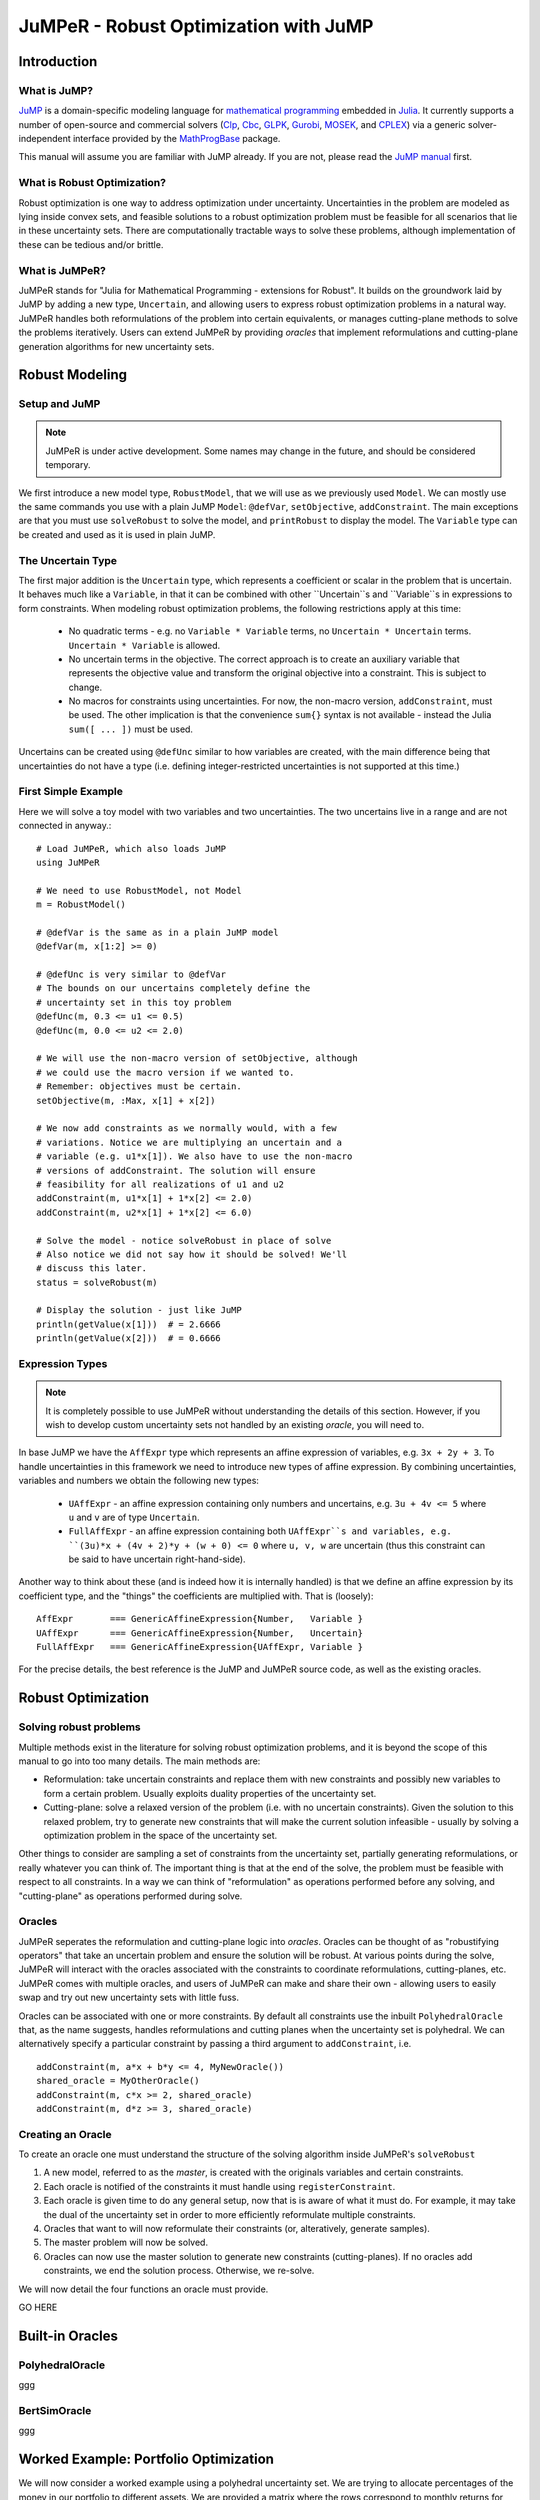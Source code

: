 ======================================
JuMPeR - Robust Optimization with JuMP
======================================

.. module:: JuMPeR
   :synopsis: JuMP extension for Robust Optimization


Introduction
============

What is JuMP?
-------------

`JuMP <https://github.com/JuliaOpt/JuMP.jl>`_ is a domain-specific modeling language for `mathematical programming <http://en.wikipedia.org/wiki/Mathematical_optimization>`_ embedded in `Julia <http://julialang.org/>`_. It currently supports a number of open-source and commercial solvers (`Clp <https://projects.coin-or.org/Clp>`_, `Cbc <https://projects.coin-or.org/Cbc>`_, `GLPK <http://www.gnu.org/software/glpk/>`_, `Gurobi <http://www.gurobi.com>`_, `MOSEK <http://www.mosek.com/>`_, and `CPLEX <http://www-01.ibm.com/software/commerce/optimization/cplex-optimizer/>`_) via a generic solver-independent interface provided by the `MathProgBase <https://github.com/mlubin/MathProgBase.jl>`_ package.

This manual will assume you are familiar with JuMP already. If you are not, please read the `JuMP manual <https://jump.readthedocs.org/en/latest/jump.html>`_ first.


What is Robust Optimization?
----------------------------

Robust optimization is one way to address optimization under uncertainty. Uncertainties in the problem are modeled as lying inside convex sets, and feasible solutions to a robust optimization problem must be feasible for all scenarios that lie in these uncertainty sets. There are computationally tractable ways to solve these problems, although implementation of these can be tedious and/or brittle.


What is JuMPeR?
---------------

JuMPeR stands for "Julia for Mathematical Programming - extensions for Robust". It builds on the groundwork laid by JuMP by adding a new type, ``Uncertain``, and allowing users to express robust optimization problems in a natural way. JuMPeR handles both reformulations of the problem into certain equivalents, or manages cutting-plane methods to solve the problems iteratively. Users can extend JuMPeR by providing *oracles* that implement reformulations and cutting-plane generation algorithms for new uncertainty sets.


Robust Modeling
===============

Setup and JuMP 
--------------

.. note::
    JuMPeR is under active development. Some names may change in the future, and should be considered temporary.

We first introduce a new model type, ``RobustModel``, that we will use as we previously used ``Model``. We can mostly use the same commands you use with a plain JuMP ``Model``: ``@defVar``, ``setObjective``, ``addConstraint``. The main exceptions are that you must use ``solveRobust`` to solve the model, and ``printRobust`` to display the model. The ``Variable`` type can be created and used as it is used in plain JuMP.

The Uncertain Type
------------------

The first major addition is the ``Uncertain`` type, which represents a coefficient or scalar in the problem that is uncertain. It behaves much like a ``Variable``, in that it can be combined with other ``Uncertain``s and ``Variable``s in expressions to form constraints. When modeling robust optimization problems, the following restrictions apply at this time:

  * No quadratic terms - e.g. no ``Variable * Variable`` terms, no ``Uncertain * Uncertain`` terms. ``Uncertain * Variable`` is allowed.
  * No uncertain terms in the objective. The correct approach is to create an auxiliary variable that represents the objective value and transform the original objective into a constraint. This is subject to change.
  * No macros for constraints using uncertainties. For now, the non-macro version, ``addConstraint``, must be used. The other implication is that the convenience ``sum{}`` syntax is not available - instead the Julia ``sum([ ... ])`` must be used.

Uncertains can be created using ``@defUnc`` similar to how variables are created, with the main difference being that uncertainties do not have a type (i.e. defining integer-restricted uncertainties is not supported at this time.)

First Simple Example
--------------------
    
Here we will solve a toy model with two variables and two uncertainties. The two uncertains live in a range and are not connected in anyway.::

    # Load JuMPeR, which also loads JuMP
    using JuMPeR

    # We need to use RobustModel, not Model
    m = RobustModel()

    # @defVar is the same as in a plain JuMP model
    @defVar(m, x[1:2] >= 0)

    # @defUnc is very similar to @defVar
    # The bounds on our uncertains completely define the 
    # uncertainty set in this toy problem
    @defUnc(m, 0.3 <= u1 <= 0.5)
    @defUnc(m, 0.0 <= u2 <= 2.0)

    # We will use the non-macro version of setObjective, although
    # we could use the macro version if we wanted to. 
    # Remember: objectives must be certain.
    setObjective(m, :Max, x[1] + x[2])

    # We now add constraints as we normally would, with a few
    # variations. Notice we are multiplying an uncertain and a 
    # variable (e.g. u1*x[1]). We also have to use the non-macro
    # versions of addConstraint. The solution will ensure 
    # feasibility for all realizations of u1 and u2
    addConstraint(m, u1*x[1] + 1*x[2] <= 2.0)
    addConstraint(m, u2*x[1] + 1*x[2] <= 6.0)

    # Solve the model - notice solveRobust in place of solve
    # Also notice we did not say how it should be solved! We'll
    # discuss this later.
    status = solveRobust(m)

    # Display the solution - just like JuMP
    println(getValue(x[1]))  # = 2.6666
    println(getValue(x[2]))  # = 0.6666


Expression Types
----------------

.. note::
    It is completely possible to use JuMPeR without understanding the details of this section. However, if you wish to develop custom uncertainty sets not handled by an existing *oracle*, you will need to.

In base JuMP we have the ``AffExpr`` type which represents an affine expression of variables, e.g. ``3x + 2y + 3``. To handle uncertainties in this framework we need to introduce new types of affine expression. By combining uncertainties, variables and numbers we obtain the following new types:

 * ``UAffExpr`` - an affine expression containing only numbers and uncertains, e.g. ``3u + 4v <= 5`` where ``u`` and ``v`` are of type ``Uncertain``.
 * ``FullAffExpr`` - an affine expression containing both ``UAffExpr``s and variables, e.g. ``(3u)*x + (4v + 2)*y + (w + 0) <= 0`` where ``u, v, w`` are uncertain (thus this constraint can be said to have uncertain right-hand-side).

Another way to think about these (and is indeed how it is internally handled) is that we define an affine expression by its coefficient type, and the "things" the coefficients are multiplied with. That is (loosely)::

    AffExpr       === GenericAffineExpression{Number,   Variable }
    UAffExpr      === GenericAffineExpression{Number,   Uncertain}
    FullAffExpr   === GenericAffineExpression{UAffExpr, Variable }

For the precise details, the best reference is the JuMP and JuMPeR source code, as well as the existing oracles.


Robust Optimization
===================

Solving robust problems
-----------------------

Multiple methods exist in the literature for solving robust optimization problems, and it is beyond the scope of this manual to go into too many details. The main methods are:

* Reformulation: take uncertain constraints and replace them with new constraints and possibly new variables to form a certain problem. Usually exploits duality properties of the uncertainty set.
* Cutting-plane: solve a relaxed version of the problem (i.e. with no uncertain constraints). Given the solution to this relaxed problem, try to generate new constraints that will make the current solution infeasible - usually by solving a  optimization problem in the space of the uncertainty set.

Other things to consider are sampling a set of constraints from the uncertainty set, partially generating reformulations, or really whatever you can think of. The important thing is that at the end of the solve, the problem must be feasible with respect to all constraints. In a way we can think of "reformulation" as operations performed before any solving, and "cutting-plane" as operations performed during solve.

Oracles
-------

JuMPeR seperates the reformulation and cutting-plane logic into *oracles*. Oracles can be thought of as "robustifying operators" that take an uncertain problem and ensure the solution will be robust. At various points during the solve, JuMPeR will interact with the oracles associated with the constraints to coordinate reformulations, cutting-planes, etc. JuMPeR comes with multiple oracles, and users of JuMPeR can make and share their own - allowing users to easily swap and try out new uncertainty sets with little fuss.

Oracles can be associated with one or more constraints. By default all constraints use the inbuilt ``PolyhedralOracle`` that, as the name suggests, handles reformulations and cutting planes when the uncertainty set is polyhedral. We can alternatively specify a particular constraint by passing a third argument to ``addConstraint``, i.e. ::

    addConstraint(m, a*x + b*y <= 4, MyNewOracle())
    shared_oracle = MyOtherOracle()
    addConstraint(m, c*x >= 2, shared_oracle)
    addConstraint(m, d*z >= 3, shared_oracle)

Creating an Oracle
------------------

To create an oracle one must understand the structure of the solving algorithm inside JuMPeR's ``solveRobust``

1. A new model, referred to as the *master*, is created with the originals variables and certain constraints.
2. Each oracle is notified of the constraints it must handle using ``registerConstraint``.
3. Each oracle is given time to do any general setup, now that is is aware of what it must do. For example, it may take the dual of the uncertainty set in order to more efficiently reformulate multiple constraints.
4. Oracles that want to will now reformulate their constraints (or, alteratively, generate samples).
5. The master problem will now be solved.
6. Oracles can now use the master solution to generate new constraints (cutting-planes). If no oracles add constraints, we end the solution process. Otherwise, we re-solve.

We will now detail the four functions an oracle must provide.

GO HERE


Built-in Oracles
================

PolyhedralOracle
----------------

ggg

BertSimOracle
-------------

ggg


Worked Example: Portfolio Optimization
======================================

We will now consider a worked example using a polyhedral uncertainty set. We are trying to allocate percentages of the money in our portfolio to different assets. We are provided a matrix where the rows correspond to monthly returns for each asset, and the columns are the returns for each asset. Our goal is solve a robust optimization problem that maximizes the return of the porfolio over the worst case in the uncertainty set. We will obtain less conservate solutions by exploiting the covariance information stored in the returns matrix to construct a polyhedral uncertainty set.

The particular robust optimization model we will solve is as follows::

    # max   obj
    # s.t.  sum(x_i      for i in 1:n) == 1
    #       sum(r_i x_i  for i in 1:n) >= obj
    #       x_i >= 0
    # where x_i is the percent allocation for asset i, and r_i is the 
    # uncertain return on asset i.
    #
    # Uncertainty set:
    #       r = A z + mean
    #       y = |z|
    #       sum(y_i for i in 1:n) <= Gamma
    #       |z| <= 1, 0 <= y <= 1
    # where A is such that A*A' = Covariance matrix

Let begin by creating our function, ``solve_portfolio``::

    function solve_portfolio(past_returns, Gamma, pref_cuts)

    # Create covariance matrix and mean vector
    covar = cov(past_returns)
    means = mean(past_returns, 1)
    
    # Idea: multivariate normals can be described as
    # r = A * z + mu
    # where A*A^T = covariance matrix.
    # Instead of building uncertainty set limiting variation of r
    # directly, we constrain the "independent" z
    A = round(chol(covar),2)

Note that our function takes three arguments: the matrix of past observed returns ``past_returns``, the uncertainty set "size" ``Gamma``, and ``pref_cuts`` which will be a Boolean that determines whether we solve with cuts or reformulation. We will also assume that a constant is defined globally, ``NUM_ASSET``, that is the number of assets available to chose from.::

    # Setup the robust optimization model
    m = RobustModel(solver=GurobiSolver(OutputFlag=0))

    # Variables
    @defVar(m, obj)  # Put objective as constraint using dummy variable
    @defVar(m, x[1:NUM_ASSET] >= 0)

Here we set up our model with Gurobi selected as the solver, with output suppressed. JuMPeR doesn't support uncertain objectives, so we will make the objective a constraint.::

    # Uncertainties
    @defUnc(m,       r[1:NUM_ASSET]      )  # The returns
    @defUnc(m, -1 <= z[1:NUM_ASSET] <= 1 )  # The "standard normals"
    @defUnc(m,  0 <= y[1:NUM_ASSET] <= 1 )  # |z|/box

    @setObjective(m, Max, obj)

    # Portfolio constraint
    addConstraint(m, sum([ x[i] for i=1:NUM_ASSET ]) == 1)

    # The objective constraint - uncertain
    addConstraint(m, sum([ r[i]*x[i] for i=1:NUM_ASSET ]) - obj >= 0)

The rest of the model structure follows naturally from the mathematical definition. Note the objective-as-a-constraint, and the use of ``sum([])`` instead of ``sum{}``. Next we will define the uncertainty set, which is notable only in that the constraints only involve uncertainties and numbers - no variables.::


    # Build uncertainty set
    # First, link returns to the standard normals
    for asset_ind = 1:NUM_ASSET
        addConstraint(m, r[asset_ind] == 
            sum([ A[asset_ind, j] * z[j] for j=1:NUM_ASSET ]) + means[asset_ind] )
    end
    # Then link absolute values to standard normals
    for asset_ind = 1:NUM_ASSET
        addConstraint(m, y[asset_ind] >= -z[asset_ind] / box)
        addConstraint(m, y[asset_ind] >=  z[asset_ind] / box)
    end
    # Finally, limit how much the standard normals can vary from means
    addConstraint(m, sum([ y[j] for j=1:NUM_ASSET ]) <= Gamma)

We now have everything we need to solve the problem. We are using the default ``PolyhedralOracle``, and can choose whether we use cutting planes or reformulation. This can done with the ``prefer_cuts`` option for ``solveRobust``. Finally, we will return the portfolios allocation.::

    solveRobust(m, prefer_cuts=pref_cuts)

    return getValue(x)

    end  # end of function

To evaluate this code, we will generate synthetic correlated data. The following code generates that data use a common market factor random normal combined with idiosyncratic normals for each asset::

    #############################################################################
    # Simulate returns of the assets
    # - num_samples is number of samples to take
    # - Returns matrix, samples in rows, assets in columns
    #############################################################################
    function generate_data(num_samples)
        data = zeros(N, NUM_ASSET)

        # Linking factors
        beta = [(i-1.)/NUM_ASSET for i = 1:NUM_ASSET] 

        for sample_ind = 1:num_samples
            # Common market factor, mean 3%, sd 5%, truncate at +- 3 sd
            z = rand(Normal(0.03, 0.05))
            z = max(z, 0.03 - 3*0.05)
            z = min(z, 0.03 + 3*0.05)

            for asset_ind = 1:NUM_ASSET
                # Idiosyncratic contribution, mean 0%, sd 5%, truncated at +- 3 sd
                asset = rand(Normal(0.00, 0.05))
                asset = max(asset, 0.00 - 3*0.05)
                asset = min(asset, 0.00 + 3*0.05)
                data[sample_ind, asset_ind] = beta[asset_ind] * z + asset
            end
        end

        return data
    end

Let us evaluate the distribution of results for different levels of conservatism. We will generate a "past" dataset we can optimize over, and a "future" dataset we will evaluate on. Let us try the following code::

    past_returns   = generate_data(1000)
    future_returns = generate_data(1000)
    
    function eval_gamma(Gamma)
        x = solve_portfolio(past_returns, 1, true)
        future_z = future_returns * x[:]
        sort!(future_z)
        println("Selected solution summary stats for Gamma $Gamma")
        println("10%:     ", future_z[int(NUM_FUTURE*0.1)])
        println("20%:     ", future_z[int(NUM_FUTURE*0.2)])
        println("30%:     ", future_z[int(NUM_FUTURE*0.3)])
        println("Mean:    ", mean(future_z))
        println("Maximum: ", future_z[end])
    end

    eval_gamma(0)  # Nominal - no uncertainty
    eval_gamma(3)  # Some protection

If we evaluate this code, we build the following table:

=====  ======  ======
Gamma    0       3   
10%    -5.89%  -2.13%  
20%    -2.95%  -1.10%
30%    -0.83%  -0.34%
Mean    2.49%   1.07%
Max    21.86%  10.45%
=====  ======  ======
